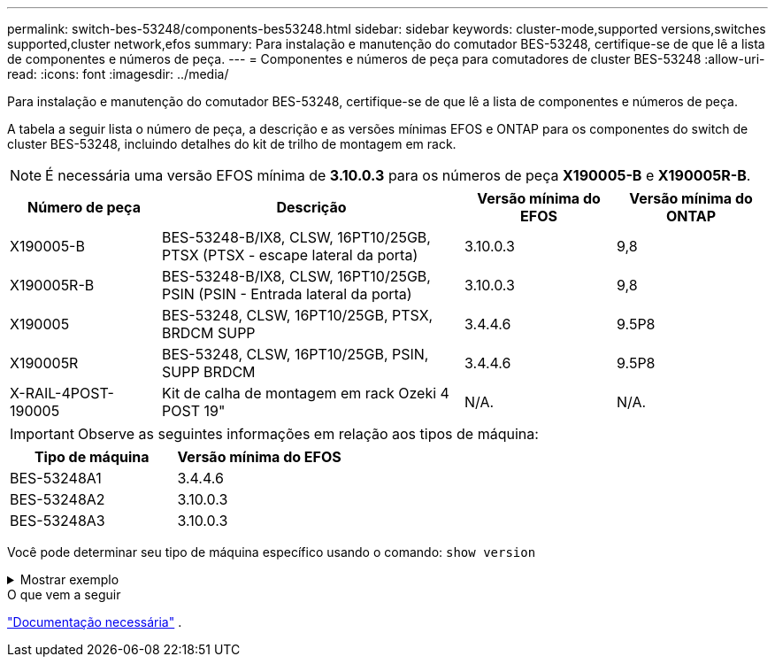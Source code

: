 ---
permalink: switch-bes-53248/components-bes53248.html 
sidebar: sidebar 
keywords: cluster-mode,supported versions,switches supported,cluster network,efos 
summary: Para instalação e manutenção do comutador BES-53248, certifique-se de que lê a lista de componentes e números de peça. 
---
= Componentes e números de peça para comutadores de cluster BES-53248
:allow-uri-read: 
:icons: font
:imagesdir: ../media/


[role="lead"]
Para instalação e manutenção do comutador BES-53248, certifique-se de que lê a lista de componentes e números de peça.

A tabela a seguir lista o número de peça, a descrição e as versões mínimas EFOS e ONTAP para os componentes do switch de cluster BES-53248, incluindo detalhes do kit de trilho de montagem em rack.


NOTE: É necessária uma versão EFOS mínima de *3.10.0.3* para os números de peça *X190005-B* e *X190005R-B*.

[cols="20,40,20,20"]
|===
| Número de peça | Descrição | Versão mínima do EFOS | Versão mínima do ONTAP 


 a| 
X190005-B
 a| 
BES-53248-B/IX8, CLSW, 16PT10/25GB, PTSX (PTSX - escape lateral da porta)
 a| 
3.10.0.3
 a| 
9,8



 a| 
X190005R-B
 a| 
BES-53248-B/IX8, CLSW, 16PT10/25GB, PSIN (PSIN - Entrada lateral da porta)
 a| 
3.10.0.3
 a| 
9,8



 a| 
X190005
 a| 
BES-53248, CLSW, 16PT10/25GB, PTSX, BRDCM SUPP
 a| 
3.4.4.6
 a| 
9.5P8



 a| 
X190005R
 a| 
BES-53248, CLSW, 16PT10/25GB, PSIN, SUPP BRDCM
 a| 
3.4.4.6
 a| 
9.5P8



 a| 
X-RAIL-4POST-190005
 a| 
Kit de calha de montagem em rack Ozeki 4 POST 19"
 a| 
N/A.
 a| 
N/A.

|===

IMPORTANT: Observe as seguintes informações em relação aos tipos de máquina:

[cols="50,50"]
|===
| Tipo de máquina | Versão mínima do EFOS 


 a| 
BES-53248A1
| 3.4.4.6 


 a| 
BES-53248A2
| 3.10.0.3 


 a| 
BES-53248A3
| 3.10.0.3 
|===
Você pode determinar seu tipo de máquina específico usando o comando: `show version`

.Mostrar exemplo
[%collapsible]
====
[listing, subs="+quotes"]
----
(cs1)# *show version*

Switch: cs1

System Description............................. EFOS, 3.10.0.3, Linux 5.4.2-b4581018, 2016.05.00.07
Machine Type................................... *_BES-53248A3_*
Machine Model.................................. BES-53248
Serial Number.................................. QTWCU225xxxxx
Part Number.................................... 1IX8BZxxxxx
Maintenance Level.............................. a3a
Manufacturer................................... QTMC
Burned In MAC Address.......................... C0:18:50:F4:3x:xx
Software Version............................... 3.10.0.3
Operating System............................... Linux 5.4.2-b4581018
Network Processing Device...................... BCM56873_A0
.
.
.
----
====
.O que vem a seguir
link:required-documentation-bes53248.html["Documentação necessária"] .
